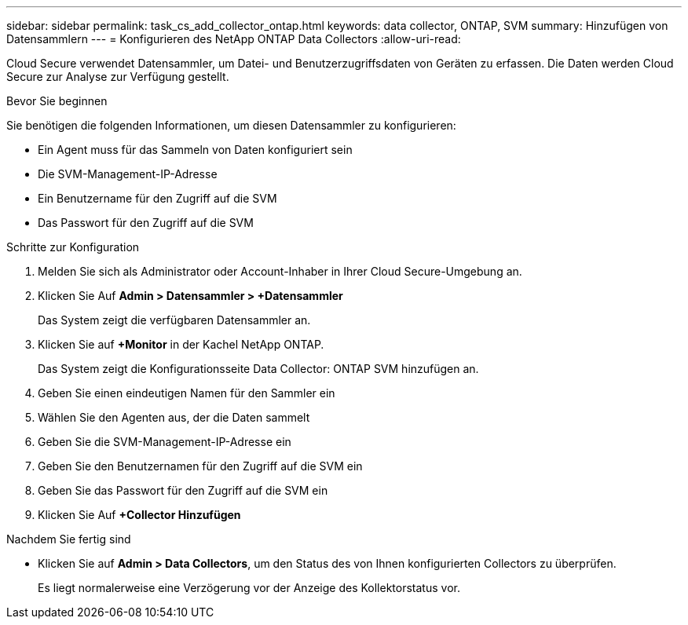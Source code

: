 ---
sidebar: sidebar 
permalink: task_cs_add_collector_ontap.html 
keywords: data collector, ONTAP, SVM 
summary: Hinzufügen von Datensammlern 
---
= Konfigurieren des NetApp ONTAP Data Collectors
:allow-uri-read: 


[role="lead"]
Cloud Secure verwendet Datensammler, um Datei- und Benutzerzugriffsdaten von Geräten zu erfassen. Die Daten werden Cloud Secure zur Analyse zur Verfügung gestellt.

.Bevor Sie beginnen
Sie benötigen die folgenden Informationen, um diesen Datensammler zu konfigurieren:

* Ein Agent muss für das Sammeln von Daten konfiguriert sein
* Die SVM-Management-IP-Adresse
* Ein Benutzername für den Zugriff auf die SVM
* Das Passwort für den Zugriff auf die SVM


.Schritte zur Konfiguration
. Melden Sie sich als Administrator oder Account-Inhaber in Ihrer Cloud Secure-Umgebung an.
. Klicken Sie Auf *Admin > Datensammler > +Datensammler*
+
Das System zeigt die verfügbaren Datensammler an.

. Klicken Sie auf *+Monitor* in der Kachel NetApp ONTAP.
+
Das System zeigt die Konfigurationsseite Data Collector: ONTAP SVM hinzufügen an.

. Geben Sie einen eindeutigen Namen für den Sammler ein
. Wählen Sie den Agenten aus, der die Daten sammelt
. Geben Sie die SVM-Management-IP-Adresse ein
. Geben Sie den Benutzernamen für den Zugriff auf die SVM ein
. Geben Sie das Passwort für den Zugriff auf die SVM ein
. Klicken Sie Auf *+Collector Hinzufügen*


.Nachdem Sie fertig sind
* Klicken Sie auf *Admin > Data Collectors*, um den Status des von Ihnen konfigurierten Collectors zu überprüfen.
+
Es liegt normalerweise eine Verzögerung vor der Anzeige des Kollektorstatus vor.


